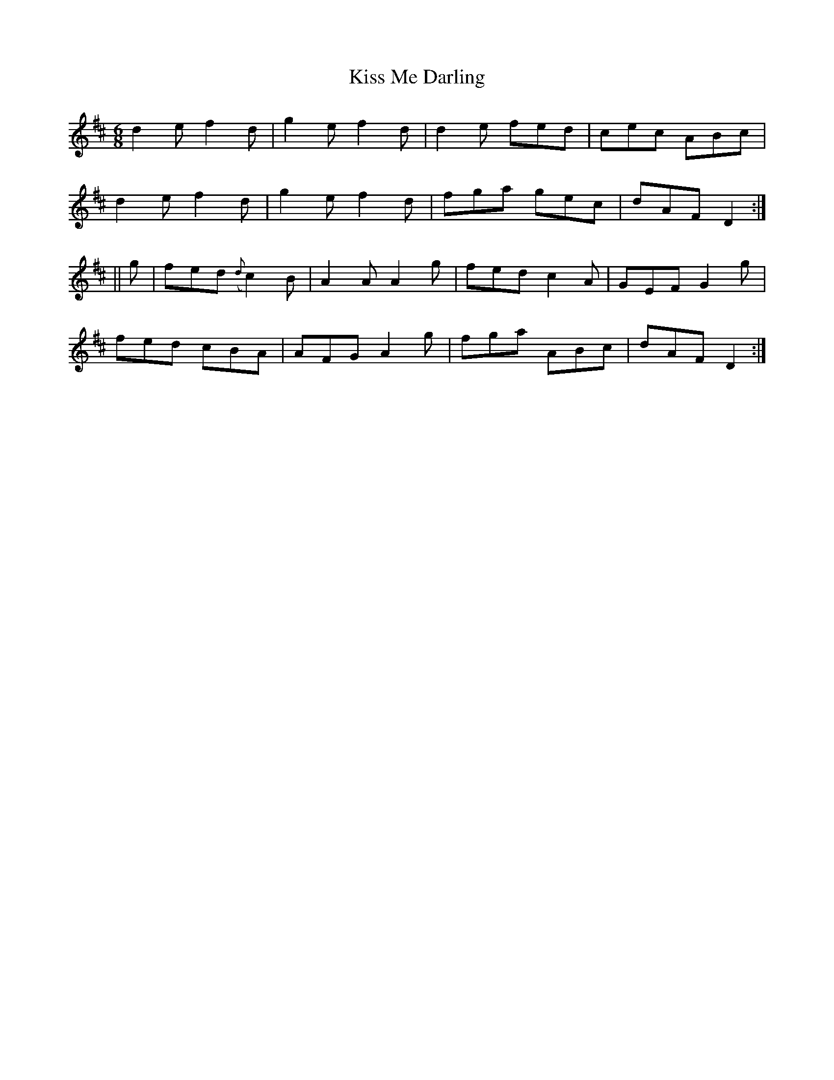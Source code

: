 X:951
T:Kiss Me Darling
B:O'Neill's 920
Z:Transcribed by Tom Keays (htkeays@mailbox.syr.edu)
Z:abc 1.6
M:6/8
R:Jig
L:1/8
K:D
d2e f2d | g2e f2d | d2e fed | cec ABc |
d2e f2d | g2e f2d | fga gec | dAF D2 :|
|| g | fed ({d}c2)B | A2A A2g | fed c2A | GEF G2g |
fed cBA | AFG A2g | fga ABc | dAF D2 :|
